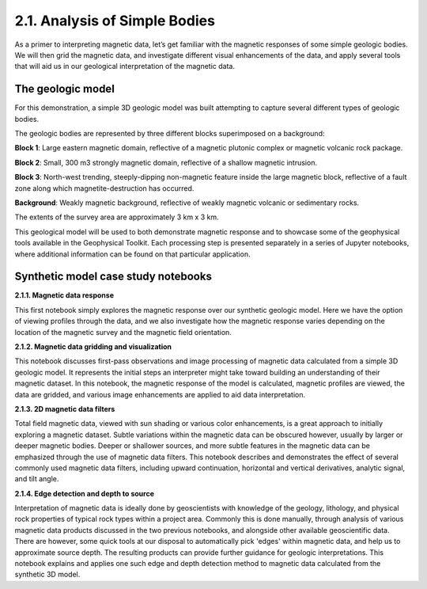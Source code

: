 .. _synth_example:

2.1. Analysis of Simple Bodies
==============================

As a primer to interpreting magnetic data, let’s get familiar with the magnetic responses of some simple geologic bodies. We will then grid the magnetic data, and investigate different visual enhancements of the data, and apply several tools that will aid us in our geological interpretation of the magnetic data.

The geologic model
------------------

For this demonstration, a simple 3D geologic model was built attempting to capture several different types of geologic bodies.

The geologic bodies are represented by three different blocks superimposed on a background:

**Block 1**: Large eastern magnetic domain, reflective of a magnetic plutonic complex or magnetic volcanic rock package.

**Block 2**: Small, 300 m3 strongly magnetic domain, reflective of a shallow magnetic intrusion.

**Block 3**: North-west trending, steeply-dipping non-magnetic feature inside the large magnetic block, reflective of a fault zone along which magnetite-destruction has occurred.

**Background**: Weakly magnetic background, reflective of weakly magnetic volcanic or sedimentary rocks.

The extents of the survey area are approximately 3 km x 3 km.



.. image:: ../../Notebooks/images/SyntheticModel.png



This geological model will be used to both demonstrate magnetic response and to showcase some of the geophysical tools available in the Geophysical Toolkit. Each processing step is presented separately in a series of Jupyter notebooks, where additional information can be found on that particular application.


Synthetic model case study notebooks
------------------------------------

**2.1.1. Magnetic data response**

This first notebook simply explores the magnetic response over our synthetic geologic model. Here we have the option of viewing profiles through the data, and we also investigate how the magnetic response varies depending on the location of the magnetic survey and the magnetic field orientation.  


**2.1.2. Magnetic data gridding and visualization**

This notebook discusses first-pass observations and image processing of magnetic data calculated from a simple 3D geologic model. It represents the initial steps an interpreter might take toward building an understanding of their magnetic dataset. In this notebook, the magnetic response of the model is calculated, magnetic profiles are viewed, the data are gridded, and various image enhancements are applied to aid data interpretation.  


**2.1.3. 2D magnetic data filters**

Total field magnetic data, viewed with sun shading or various color enhancements, is a great approach to initially exploring a magnetic dataset. Subtle variations within the magnetic data can be obscured however, usually by larger or deeper magnetic bodies. Deeper or shallower sources, and more subtle features in the magnetic data can be emphasized through the use of magnetic data filters. This notebook describes and demonstrates the effect of several commonly used magnetic data filters, including upward continuation, horizontal and vertical derivatives, analytic signal, and tilt angle.         


**2.1.4. Edge detection and depth to source**

Interpretation of magnetic data is ideally done by geoscientists with knowledge of the geology, lithology, and physical rock properties of typical rock types within a project area. Commonly this is done manually, through analysis of various magnetic data products discussed in the two previous notebooks, and alongside other available geoscientific data. There are however, some quick tools at our disposal to automatically pick 'edges' within magnetic data, and help us to approximate source depth. The resulting products can provide further guidance for geologic interpretations. This notebook explains and applies one such edge and depth detection method to magnetic data calculated from the synthetic 3D model.   
  
